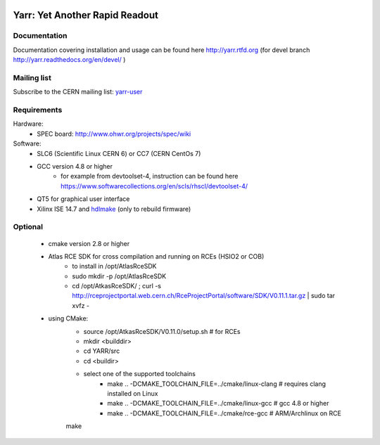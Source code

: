.. image:: http://readthedocs.org/projects/yarr/badge/?version=latest
    :target: http://yarr.readthedocs.io/en/latest/?badge=latest
    :alt: Documentation Status

======================
Yarr: Yet Another Rapid Readout
======================

Documentation
=====================
Documentation covering installation and usage can be found here http://yarr.rtfd.org (for devel branch http://yarr.readthedocs.org/en/devel/ )

Mailing list
=====================
Subscribe to the CERN mailing list: `yarr-user <https://e-groups.cern.ch/e-groups/EgroupsSubscription.do?egroupName=yarr-users>`_ 

Requirements
=====================
Hardware:
    - SPEC board: http://www.ohwr.org/projects/spec/wiki

Software:
    - SLC6 (Scientific Linux CERN 6) or CC7 (CERN CentOs 7)
    - GCC version 4.8 or higher
        - for example from devtoolset-4, instruction can be found here https://www.softwarecollections.org/en/scls/rhscl/devtoolset-4/
    - QT5 for graphical user interface
    - Xilinx ISE 14.7 and `hdlmake <http://www.ohwr.org/projects/hdl-make/wiki>`_ (only to rebuild firmware)

Optional
=====================
    - cmake version 2.8 or higher
    - Atlas RCE SDK for cross compilation and running on RCEs (HSIO2 or COB)
        - to install in /opt/AtlasRceSDK
        - sudo mkdir -p /opt/AtlasRceSDK
        - cd /opt/AtkasRceSDK/ ; curl -s  http://rceprojectportal.web.cern.ch/RceProjectPortal/software/SDK/V0.11.1.tar.gz | sudo tar xvfz - 
    - using CMake:
        - source /opt/AtkasRceSDK/V0.11.0/setup.sh # for RCEs
        - mkdir <builddir>
        - cd YARR/src
        - cd <buildir>
        - select one of the supported toolchains
            - make ..  -DCMAKE_TOOLCHAIN_FILE=../cmake/linux-clang # requires clang installed on Linux
            - make ..  -DCMAKE_TOOLCHAIN_FILE=../cmake/linux-gcc # gcc 4.8 or higher
            - make ..  -DCMAKE_TOOLCHAIN_FILE=../cmake/rce-gcc # ARM/Archlinux on RCE
        make


